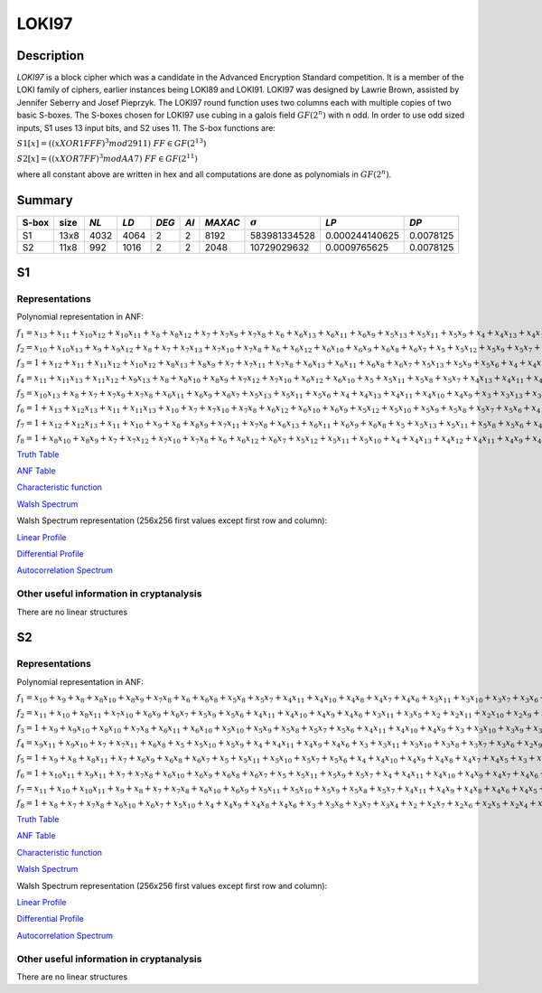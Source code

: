 ******
LOKI97
******

Description
===========

*LOKI97* is a block cipher which was a candidate in the Advanced Encryption Standard competition. It is a member of the LOKI family of ciphers, earlier instances being LOKI89 and LOKI91. LOKI97 was designed by Lawrie Brown, assisted by Jennifer Seberry and Josef Pieprzyk. The LOKI97 round function uses two columns each with multiple copies of two basic S-boxes. The S-boxes chosen for LOKI97 use cubing in a galois field :math:`GF(2^n)` with n odd. In order to use odd sized inputs, S1 uses 13 input bits, and S2 uses 11. The S-box functions are:

:math:`S1[x]=((x XOR 1FFF)^3 mod 2911) & FF \in GF(2^{13})`

:math:`S2[x]=((x XOR 7FF)^3 mod AA7) & FF \in GF(2^{11})`

where all constant above are written in hex and all computations are done as polynomials in :math:`GF(2^n)`.

Summary
=======

+-------+------+------+------+-------+------+---------+----------------+----------------+-----------+
| S-box | size | *NL* | *LD* | *DEG* | *AI* | *MAXAC* | :math:`\sigma` | *LP*           | *DP*      |
+=======+======+======+======+=======+======+=========+================+================+===========+
| S1    | 13x8 | 4032 | 4064 | 2     | 2    | 8192    | 583981334528   | 0.000244140625 | 0.0078125 |
+-------+------+------+------+-------+------+---------+----------------+----------------+-----------+
| S2    | 11x8 | 992  | 1016 | 2     | 2    | 2048    | 10729029632    | 0.0009765625   | 0.0078125 |
+-------+------+------+------+-------+------+---------+----------------+----------------+-----------+

S1
==

Representations
---------------

Polynomial representation in ANF:

:math:`f_1 = x_13+x_11+x_10x_12+x_10x_11+x_8+x_8x_12+x_7+x_7x_9+x_7x_8+x_6+x_6x_13+x_6x_11+x_6x_9+x_5x_13+x_5x_11+x_5x_9+x_4+x_4x_13+x_4x_10+x_4x_7+x_4x_6+x_3+x_3x_12+x_3x_10+x_3x_9+x_3x_8+x_3x_7+x_2+x_2x_10+x_2x_9+x_2x_8+x_2x_7+x_2x_5+x_1x_12+x_1x_10+x_1x_9+x_1x_8+x_1x_7+x_1x_4+x_1x_3`

:math:`f_2 = x_10+x_10x_13+x_9+x_9x_12+x_8+x_7+x_7x_13+x_7x_10+x_7x_8+x_6+x_6x_12+x_6x_10+x_6x_9+x_6x_8+x_6x_7+x_5+x_5x_12+x_5x_9+x_5x_7+x_4x_11+x_4x_10+x_4x_9+x_4x_7+x_4x_6+x_4x_5+x_3+x_3x_13+x_3x_9+x_3x_5+x_2x_8+x_2x_7+x_2x_3+x_1x_13+x_1x_12+x_1x_10+x_1x_8+x_1x_6+x_1x_5+x_1x_4+x_1x_2`

:math:`f_3 = 1+x_12+x_11+x_11x_12+x_10x_12+x_8x_13+x_8x_9+x_7+x_7x_11+x_7x_8+x_6x_13+x_6x_11+x_6x_8+x_6x_7+x_5x_13+x_5x_9+x_5x_6+x_4+x_4x_12+x_4x_7+x_4x_6+x_4x_5+x_3+x_3x_11+x_3x_9+x_3x_7+x_2x_12+x_2x_11+x_2x_8+x_2x_6+x_2x_4+x_1+x_1x_13+x_1x_12+x_1x_10+x_1x_9+x_1x_8+x_1x_6+x_1x_5+x_1x_4+x_1x_3+x_1x_2`

:math:`f_4 = x_11+x_11x_13+x_11x_12+x_9x_13+x_8+x_8x_10+x_8x_9+x_7x_12+x_7x_10+x_6x_12+x_6x_10+x_5+x_5x_11+x_5x_8+x_5x_7+x_4x_13+x_4x_11+x_4x_10+x_4x_9+x_4x_8+x_3+x_3x_11+x_3x_10+x_3x_9+x_3x_8+x_3x_6+x_2+x_2x_13+x_2x_11+x_2x_10+x_2x_9+x_2x_8+x_2x_5+x_2x_4+x_1+x_1x_12+x_1x_11+x_1x_9+x_1x_6+x_1x_5+x_1x_4+x_1x_2`

:math:`f_5 = x_10x_13+x_8+x_7+x_7x_9+x_7x_8+x_6x_11+x_6x_9+x_6x_7+x_5x_13+x_5x_11+x_5x_6+x_4+x_4x_13+x_4x_11+x_4x_10+x_4x_9+x_3+x_3x_13+x_3x_12+x_3x_11+x_3x_10+x_3x_8+x_3x_7+x_3x_6+x_3x_4+x_2x_13+x_2x_11+x_2x_8+x_2x_6+x_2x_5+x_1x_13+x_1x_11+x_1x_10+x_1x_9+x_1x_6+x_1x_5`

:math:`f_6 = 1+x_13+x_12x_13+x_11+x_11x_13+x_10+x_7+x_7x_10+x_7x_8+x_6x_12+x_6x_10+x_6x_9+x_5x_12+x_5x_10+x_5x_9+x_5x_8+x_5x_7+x_5x_6+x_4+x_4x_12+x_4x_11+x_4x_9+x_4x_7+x_4x_6+x_3x_13+x_3x_12+x_3x_10+x_3x_8+x_3x_5+x_2+x_2x_12+x_2x_11+x_2x_10+x_2x_9+x_2x_8+x_2x_6+x_2x_5+x_1+x_1x_8+x_1x_7+x_1x_6+x_1x_2`

:math:`f_7 = 1+x_12+x_12x_13+x_11+x_10+x_9+x_8+x_8x_9+x_7x_11+x_7x_8+x_6x_13+x_6x_11+x_6x_9+x_6x_8+x_5+x_5x_13+x_5x_11+x_5x_8+x_5x_6+x_4x_13+x_4x_12+x_4x_11+x_4x_9+x_4x_8+x_3+x_3x_13+x_3x_10+x_3x_9+x_3x_8+x_3x_7+x_3x_6+x_3x_5+x_2+x_2x_13+x_2x_9+x_2x_8+x_2x_7+x_2x_6+x_1x_12+x_1x_11+x_1x_7+x_1x_6+x_1x_3+x_1x_2`

:math:`f_8 = 1+x_8x_10+x_8x_9+x_7+x_7x_12+x_7x_10+x_7x_8+x_6+x_6x_12+x_6x_7+x_5x_12+x_5x_11+x_5x_10+x_4+x_4x_13+x_4x_12+x_4x_11+x_4x_9+x_4x_8+x_4x_7+x_4x_5+x_3+x_3x_12+x_3x_9+x_3x_7+x_3x_6+x_2x_12+x_2x_11+x_2x_10+x_2x_7+x_2x_6+x_1+x_1x_11+x_1x_9+x_1x_8+x_1x_7+x_1x_4+x_1x_2`

`Truth Table <https://raw.githubusercontent.com/jacubero/VBF/master/LOKI97/loki1.tt>`_

`ANF Table <https://raw.githubusercontent.com/jacubero/VBF/master/LOKI97/loki1.anf>`_

`Characteristic function <https://raw.githubusercontent.com/jacubero/VBF/master/LOKI97/loki1.char>`_

`Walsh Spectrum <https://raw.githubusercontent.com/jacubero/VBF/master/LOKI97/loki1.wal>`_

Walsh Spectrum representation (256x256 first values except first row and column):

.. image:: /images/loki1.png
   :width: 750 px
   :align: center

`Linear Profile <https://raw.githubusercontent.com/jacubero/VBF/master/LOKI97/loki1.lp>`_

`Differential Profile <https://raw.githubusercontent.com/jacubero/VBF/master/LOKI97/loki1.dp>`_

`Autocorrelation Spectrum <https://raw.githubusercontent.com/jacubero/VBF/master/LOKI97/loki1.ac>`_

Other useful information in cryptanalysis
-----------------------------------------

There are no linear structures

S2
==

Representations
---------------

Polynomial representation in ANF:

:math:`f_1 = x_10+x_9+x_8+x_8x_10+x_8x_9+x_7x_8+x_6+x_6x_8+x_5x_8+x_5x_7+x_4x_11+x_4x_10+x_4x_8+x_4x_7+x_4x_6+x_3x_11+x_3x_10+x_3x_7+x_3x_6+x_2+x_2x_10+x_2x_7+x_2x_4+x_2x_3+x_1x_10+x_1x_8+x_1x_7+x_1x_6+x_1x_4+x_1x_2`

:math:`f_2 = x_11+x_10+x_8x_11+x_7x_10+x_6x_9+x_6x_7+x_5x_9+x_5x_6+x_4x_11+x_4x_10+x_4x_9+x_4x_6+x_3x_11+x_3x_5+x_2+x_2x_11+x_2x_10+x_2x_9+x_2x_6+x_2x_5+x_2x_4+x_1+x_1x_11+x_1x_9+x_1x_8+x_1x_7+x_1x_5+x_1x_2`

:math:`f_3 = 1+x_9+x_9x_10+x_8x_10+x_7x_8+x_6x_11+x_6x_10+x_5x_10+x_5x_9+x_5x_8+x_5x_7+x_5x_6+x_4x_11+x_4x_10+x_4x_9+x_3+x_3x_10+x_3x_9+x_3x_7+x_3x_6+x_3x_5+x_2+x_2x_11+x_2x_8+x_2x_7+x_2x_6+x_2x_5+x_2x_4+x_2x_3+x_1x_11+x_1x_9+x_1x_2`

:math:`f_4 = x_9x_11+x_9x_10+x_7+x_7x_11+x_6x_8+x_5+x_5x_10+x_5x_9+x_4+x_4x_11+x_4x_9+x_4x_6+x_3+x_3x_11+x_3x_10+x_3x_8+x_3x_7+x_3x_6+x_2x_9+x_2x_8+x_2x_7+x_2x_5+x_2x_4+x_2x_3+x_1+x_1x_10+x_1x_9+x_1x_8+x_1x_6+x_1x_3`

:math:`f_5 = 1+x_9+x_8+x_8x_11+x_7+x_6x_9+x_6x_8+x_6x_7+x_5+x_5x_11+x_5x_10+x_5x_7+x_5x_6+x_4+x_4x_10+x_4x_9+x_4x_8+x_4x_7+x_4x_5+x_3+x_3x_11+x_3x_9+x_3x_5+x_2x_8+x_2x_5+x_1x_11+x_1x_10+x_1x_8+x_1x_7+x_1x_6+x_1x_3+x_1x_2`

:math:`f_6 = 1+x_10x_11+x_9x_11+x_7+x_7x_8+x_6x_10+x_6x_9+x_6x_8+x_6x_7+x_5+x_5x_11+x_5x_9+x_5x_7+x_4+x_4x_11+x_4x_10+x_4x_9+x_4x_7+x_4x_6+x_4x_5+x_3x_9+x_3x_4+x_2+x_2x_8+x_2x_4+x_2x_3+x_1+x_1x_10+x_1x_9+x_1x_8+x_1x_5+x_1x_4+x_1x_3+x_1x_2`

:math:`f_7 = x_11+x_10+x_10x_11+x_9+x_8+x_7+x_7x_8+x_6x_10+x_6x_9+x_5x_11+x_5x_10+x_5x_9+x_5x_8+x_5x_7+x_4x_11+x_4x_9+x_4x_8+x_4x_6+x_4x_5+x_3+x_3x_9+x_3x_6+x_3x_5+x_2+x_2x_9+x_2x_8+x_2x_7+x_2x_4+x_1x_8+x_1x_7+x_1x_5+x_1x_4+x_1x_3+x_1x_2`

:math:`f_8 = 1+x_8+x_7+x_7x_8+x_6x_10+x_6x_7+x_5x_10+x_4+x_4x_9+x_4x_8+x_4x_6+x_3+x_3x_8+x_3x_7+x_3x_4+x_2+x_2x_7+x_2x_6+x_2x_5+x_2x_4+x_1x_11+x_1x_9+x_1x_7+x_1x_3`

`Truth Table <https://raw.githubusercontent.com/jacubero/VBF/master/LOKI97/loki2.tt>`_

`ANF Table <https://raw.githubusercontent.com/jacubero/VBF/master/LOKI97/loki2.anf>`_

`Characteristic function <https://raw.githubusercontent.com/jacubero/VBF/master/LOKI97/loki2.char>`_

`Walsh Spectrum <https://raw.githubusercontent.com/jacubero/VBF/master/LOKI97/loki2.wal>`_

Walsh Spectrum representation (256x256 first values except first row and column):

.. image:: /images/loki2.png
   :width: 750 px
   :align: center

`Linear Profile <https://raw.githubusercontent.com/jacubero/VBF/master/LOKI97/loki2.lp>`_

`Differential Profile <https://raw.githubusercontent.com/jacubero/VBF/master/LOKI97/loki2.dp>`_

`Autocorrelation Spectrum <https://raw.githubusercontent.com/jacubero/VBF/master/LOKI97/loki2.ac>`_

Other useful information in cryptanalysis
-----------------------------------------

There are no linear structures

